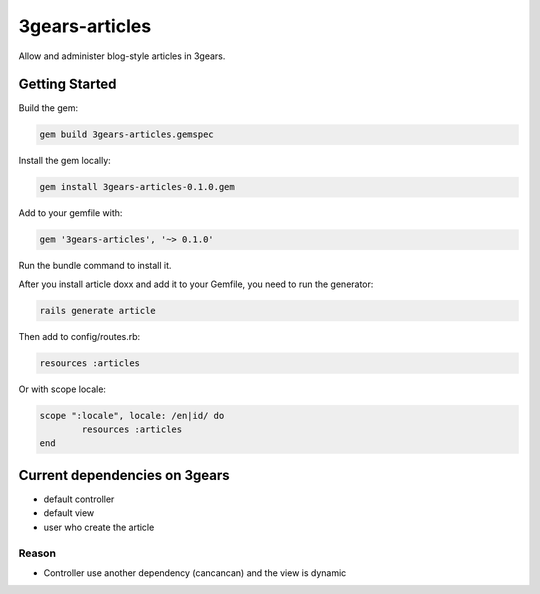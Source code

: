 ..
   Copyright (C) 2017 Enproduktion GmbH

   This file is part of 3gears.

   3gears is free software: you can redistribute it and/or modify
   it under the terms of the GNU General Public License as published by
   the Free Software Foundation, either version 3 of the License, or
   (at your option) any later version.

   This program is distributed in the hope that it will be useful,
   but WITHOUT ANY WARRANTY; without even the implied warranty of
   MERCHANTABILITY or FITNESS FOR A PARTICULAR PURPOSE.  See the
   GNU General Public License for more details.

   You should have received a copy of the GNU General Public License
   along with this program.  If not, see <http://www.gnu.org/licenses/>.


***************
3gears-articles
***************

Allow and administer blog-style articles in 3gears.

Getting Started
===============

Build the gem:

.. code-block:: bash

	gem build 3gears-articles.gemspec


Install the gem locally:

.. code-block:: bash

	gem install 3gears-articles-0.1.0.gem


Add to your gemfile with:

.. code-block:: ruby

	gem '3gears-articles', '~> 0.1.0'


Run the bundle command to install it.

After you install article doxx and add it to your Gemfile, you need to run the generator:

.. code-block:: bash

	rails generate article


Then add to config/routes.rb:

.. code-block:: ruby

	resources :articles


Or with scope locale:

.. code-block:: ruby

	scope ":locale", locale: /en|id/ do
	  	resources :articles
	end



Current dependencies on 3gears
==============================

* default controller
* default view
* user who create the article 

Reason
------

* Controller use another dependency (cancancan) and the view is dynamic
